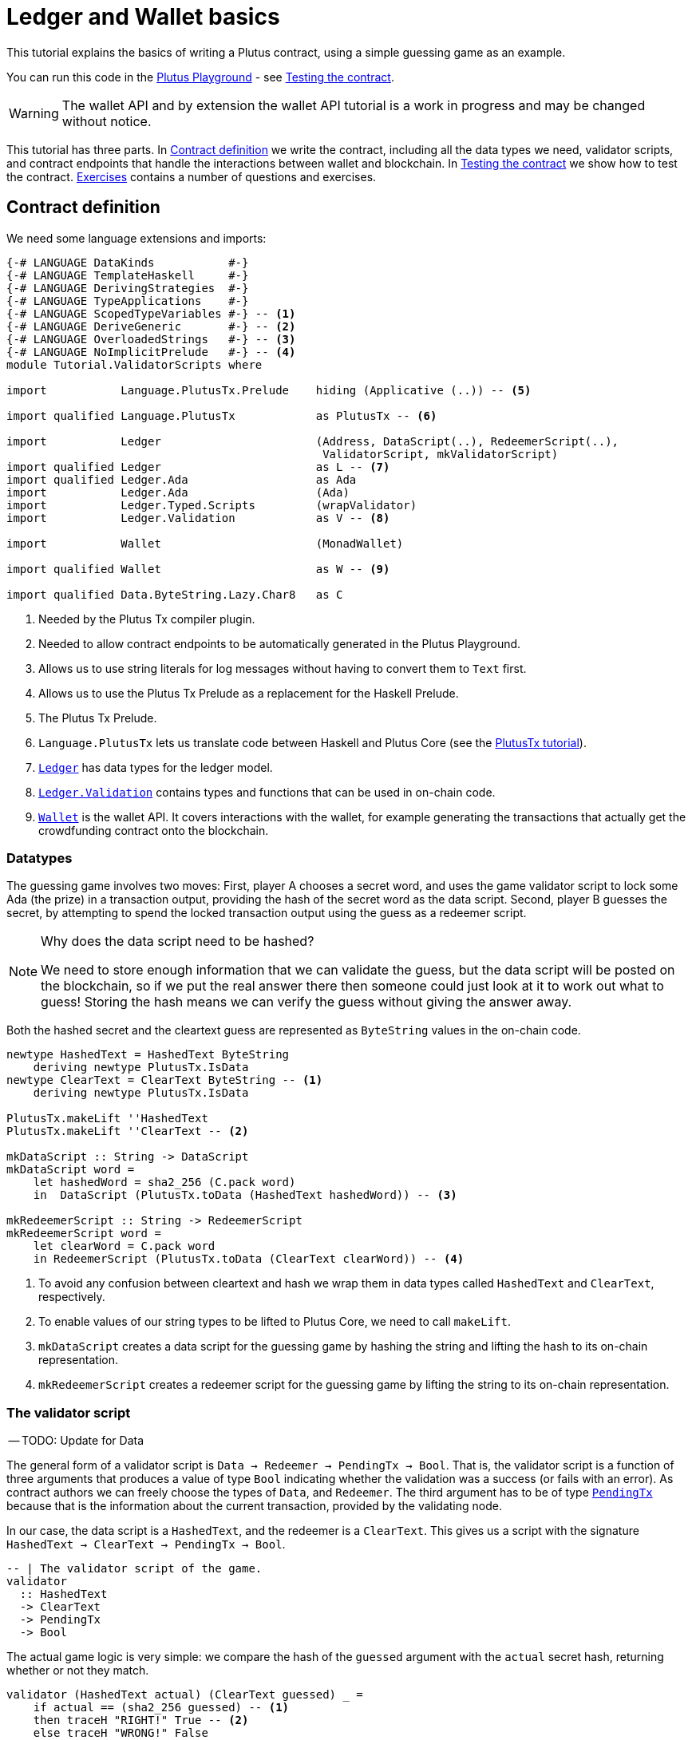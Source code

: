 [#validator-scripts]
= Ledger and Wallet basics
ifndef::imagesdir[:imagesdir: ./images]

This tutorial explains the basics of writing a Plutus contract, using a
simple guessing game as an example.

You can run this code in the
link:{playground}[Plutus Playground] - see <<02-testing-contract>>.

WARNING: The wallet API and by extension the wallet API tutorial is a
work in progress and may be changed without notice.

This tutorial has three parts. In <<02-contract>> we write the contract,
including all the data types we need, validator scripts, and contract
endpoints that handle the interactions between wallet and blockchain. In
<<02-testing-contract>> we show how to test the contract. <<02-exercises>> contains a number of
questions and exercises.

[#02-contract]
== Contract definition

We need some language extensions and imports:

[source,haskell]
----
{-# LANGUAGE DataKinds           #-}
{-# LANGUAGE TemplateHaskell     #-}
{-# LANGUAGE DerivingStrategies  #-}
{-# LANGUAGE TypeApplications    #-}
{-# LANGUAGE ScopedTypeVariables #-} -- <.>
{-# LANGUAGE DeriveGeneric       #-} -- <.>
{-# LANGUAGE OverloadedStrings   #-} -- <.>
{-# LANGUAGE NoImplicitPrelude   #-} -- <.>
module Tutorial.ValidatorScripts where

import           Language.PlutusTx.Prelude    hiding (Applicative (..)) -- <.>

import qualified Language.PlutusTx            as PlutusTx -- <.>

import           Ledger                       (Address, DataScript(..), RedeemerScript(..),
                                               ValidatorScript, mkValidatorScript)
import qualified Ledger                       as L -- <.>
import qualified Ledger.Ada                   as Ada
import           Ledger.Ada                   (Ada)
import           Ledger.Typed.Scripts         (wrapValidator)
import           Ledger.Validation            as V -- <.>

import           Wallet                       (MonadWallet)

import qualified Wallet                       as W -- <.>

import qualified Data.ByteString.Lazy.Char8   as C
----
<.> Needed by the Plutus Tx compiler plugin.
<.> Needed to allow contract endpoints to be automatically generated in the Plutus Playground.
<.> Allows us to use string literals for log messages without having to convert them to `Text` first.
<.> Allows us to use the Plutus Tx Prelude as a replacement for the Haskell Prelude.
<.> The Plutus Tx Prelude.
<.> `Language.PlutusTx` lets us translate code between
Haskell and Plutus Core (see the xref:01-plutus-tx#plutus-tx[PlutusTx tutorial]).
<.> link:{wallet-api-haddock}/Ledger.html[`Ledger`] has data types for the ledger model.
<.> link:{wallet-api-haddock}/Ledger-Validation.html[`Ledger.Validation`] contains types and
functions that can be used in on-chain code.
<.> link:{wallet-api-haddock}/Wallet.html[`Wallet`]
is the wallet API. It covers interactions with the wallet, for example
generating the transactions that actually get the crowdfunding contract
onto the blockchain.

=== Datatypes

The guessing game involves two moves: First, player A chooses a secret
word, and uses the game validator script to lock some Ada (the prize)
in a transaction output, providing the hash of the secret word as the data script. Second, player
B guesses the secret, by attempting to spend the locked transaction output
using the guess as a redeemer script.

[NOTE]
.Why does the data script need to be hashed?
====
We need to store enough information that we can validate the guess, but the data script will be
posted on the blockchain, so if we put the real answer there then someone could just look at it
to work out what to guess! Storing the hash means we can verify the guess without giving the
answer away.
====

Both the hashed secret and the cleartext guess are represented as
`ByteString` values in the on-chain code.

[source,haskell]
----
newtype HashedText = HashedText ByteString
    deriving newtype PlutusTx.IsData
newtype ClearText = ClearText ByteString -- <.>
    deriving newtype PlutusTx.IsData

PlutusTx.makeLift ''HashedText
PlutusTx.makeLift ''ClearText -- <.>

mkDataScript :: String -> DataScript
mkDataScript word =
    let hashedWord = sha2_256 (C.pack word)
    in  DataScript (PlutusTx.toData (HashedText hashedWord)) -- <.>

mkRedeemerScript :: String -> RedeemerScript
mkRedeemerScript word =
    let clearWord = C.pack word
    in RedeemerScript (PlutusTx.toData (ClearText clearWord)) -- <.>
----
<.> To avoid any confusion between cleartext and hash we wrap them in data
types called `HashedText` and `ClearText`, respectively.
<.> To enable values of our string types to be lifted to Plutus Core, we
need to call `makeLift`.
<.> `mkDataScript` creates a data script for the guessing game by hashing
the string and lifting the hash to its on-chain representation.
<.> `mkRedeemerScript` creates a redeemer script for the guessing game by
lifting the string to its on-chain representation.

=== The validator script

-- TODO: Update for Data

The general form of a validator script is
`Data -> Redeemer -> PendingTx -> Bool`. That is, the validator
script is a function of three arguments that produces a value of type
`Bool` indicating whether the validation was a success (or fails with an
error). As contract authors we can freely choose the types of
`Data`, and `Redeemer`. The third argument has to be of type
link:{wallet-api-haddock}/Ledger-Validation.html#t:PendingTx[`PendingTx`]
because that is the information about the current transaction, provided
by the validating node.

In our case, the data script is a `HashedText`, and the redeemer is a
`ClearText`. This gives us a script with the signature
`HashedText -> ClearText -> PendingTx -> Bool`.

[source,haskell]
----
-- | The validator script of the game.
validator
  :: HashedText
  -> ClearText
  -> PendingTx
  -> Bool
----

The actual game logic is very simple: we compare the hash of the
`guessed` argument with the `actual` secret hash, returning whether
or not they match.

[source,haskell]
----
validator (HashedText actual) (ClearText guessed) _ =
    if actual == (sha2_256 guessed) -- <.>
    then traceH "RIGHT!" True -- <.>
    else traceH "WRONG!" False
----
<.> We have an instance of `Eq` for `ByteString`, so we can just use `==` here to compare for equality.
<.> `traceH {2c} String -> a -> a` returns its second argument after adding
its first argument to the log output of this script. The log output is
only available in the emulator and on the playground, and will be
ignored when the code is run on the real blockchain.

Finally, we can compile this into on-chain code.

[source,haskell]
----
-- | The validator script of the game.
gameValidator :: ValidatorScript
gameValidator = mkValidatorScript $$(PlutusTx.compile [|| v ||]) -- <.>
    where v = wrapValidator validator
----
<.> The reference to the validator script that we defined
is wrapped in Template Haskell quotes, and then the
result of `PlutusTx.compile` is spliced in (see xref:01-plutus-tx#plutus-tx[PlutusTx tutorial] for further explanation of this pattern).

=== Contract endpoints

We can now use the wallet API to create a transaction that produces an
output locked by the game validator. This means that the _address_ of the
output is the hash of the validator script, and the output can only be
spent if the correct redeemer is provided so that the validator accepts
the spend.

To create the output we need to know the address, that is the hash of
the `gameValidator` script:

[source,haskell]
----
gameAddress :: Address
gameAddress = L.scriptAddress gameValidator
----

Contract endpoints are functions that use the wallet API to interact
with the blockchain. To contract users, endpoints are the visible
interface of the contract. A contract environment (such as the Playground)
may provide a UI for entering
the parameters of the actions provided by the endpoints.

When writing smart contracts we define their endpoints as functions that
return a value of type `MonadWallet m => m ()`. This type indicates that
the function uses the wallet API to produce and spend transaction
outputs on the blockchain.

The first endpoint we need for our game is the function `lock`. It pays
the specified amount of Ada to the script address.

[source,haskell]
----
-- | The "lock" contract endpoint.
lock :: MonadWallet m => String -> Ada -> m ()
lock word adaValue = W.payToScript_ -- <.>
     W.defaultSlotRange -- <.>
     gameAddress
     (Ada.toValue adaValue) -- <.>
     (mkDataScript word)
----
<.> `payToScript_` is a function of the wallet API. It makes a payment to a script address
of the specified value.footnote:[
The underscore is a Haskell naming convention, indicating that
link:{wallet-api-haddock}/Wallet-API.html#v:payToScript_[`payToScript_`]
is a variant of
link:{wallet-api-haddock}/Wallet-API.html#v:payToScript[`payToScript`]
which ignores its return value and produces a `()` instead.]
<.> Transactions have a _validity range_ of slots that controls when they can be validated.
The default range is "always".
<.> "Value" on Cardano is more general than just `Ada`. We will see more about this later,
but for now `toValue` allows us to convert our `Ada` into a general `Value`.

The second endpoint, `guess`, creates a transaction that spends the game
output using the guessed word as a redeemer.

[source,haskell]
----
-- | The "guess" contract endpoint.
guess :: MonadWallet m => String -> m ()
guess word = W.collectFromScript -- <.>
      W.defaultSlotRange
      gameValidator
      (mkRedeemerScript word)
----
<.> `collectFromScript` is a function of the wallet API. It consumes the
unspent transaction outputs at a script address and pays them to a
public key address owned by this wallet. It takes the validator script
and the redeemer scripts as arguments.

If we run `guess` now, nothing will happen. Why? Because in order to
spend all outputs at the script address, the wallet needs to be aware of
this address _before_ the outputs are produced. That way, it can scan
incoming blocks from the blockchain for outputs at that address, and
doesn’t have to keep a record of all unspent outputs of the entire
blockchain. So before the game starts, players need to run the following
action:

[source,haskell]
----
-- | The "startGame" contract endpoint, telling the wallet to start watching
--   the address of the game script.
startGame :: MonadWallet m => m ()
startGame = W.startWatching gameAddress -- <.>
----
<.> `startWatching` is a function of the wallet API. It instructs the wallet
to keep track of all outputs at the address.

[NOTE]
.What if I need to know about transactions that happened in the past?
====
At the moment, the wallet API assumes that you only care about transactions
that happen after the contract begins. This may well change in the future, however.
====

Player 2 needs to call `startGame` before Player 1 uses the `lock` endpoint,
to ensure that Player 2's wallet is watching of the game address.

Endpoints can have any number of parameters: `lock` has two parameters,
`guess` has one and `startGame` has none. For each endpoint we include a
call to `mkFunction` at the end of the contract definition, by writing
`$(mkFunction 'lock)`, `$(mkFunction 'guess)` and
`$(mkFunction 'startGame)` in three separate lines. This causes the
Haskell compiler to generate a schema for the endpoint. The Plutus
Playground then uses this schema to present an HTML form to the user
where the parameters can be entered.

[#02-testing-contract]
== Testing the contract

To test this contract, open the
link:{playground}[Plutus Playground] and click
the "Game" button above the editor field. Then click "Compile".

You can now create a _trace_ using the endpoints `lock`, `guess` and
`startGame`. A trace represents a series of events in the execution of
a conract, such as participants taking actions or time passing.

For a successful run of the game, click Wallet 1’s
`startGame` button, then Wallet 2’s `lock` button and finally Wallet 1’s
`guess` button. Three boxes appear in the "Actions" section, numbered
1 to 3. In the second box, type "plutus" in the first input and 8 in
the second input. In the third box type "plutus". The trace should
look like the screenshot below.

image:game-actions.PNG[A trace for the guessing game]

Now click "Evaluate". This button sends the contract code and the
trace to the server, and populates the "Transactions" section of the
UI with the results. The logs tell us that there were three successful
transactions. The first transaction is the initial transaction of the
blockchain. It distributes the initial funds to the participating
wallets. The second and third transactions are related to our game: One
transaction from the `lock` action (submitted by Wallet 2) and one
transaction from the `guess` action (submitted by Wallet 1).

image:game-results.PNG[Emulator log for a successful game]

If you change the word "plutus" in the third item of the trace to
"pluto" and click "Evaluate", the log shows that validation of the
`guess` transaction failed.

image:game-logs.PNG[Emulator log for a failed attempt]

[#02-exercises]
== Exercises

[arabic]
. Run traces for a successful game and a failed game in the Playground,
and examine the logs after each trace.
. Change the error case of the validator script to
`traceH "WRONG!" (error ())` and run the trace again with a wrong
guess. Note how this time the log does not include the error message.
. Look at the trace shown below. What will the logs say after running
"Evaluate"?

image:game-actions-2.PNG[A trace for the guessing game]
